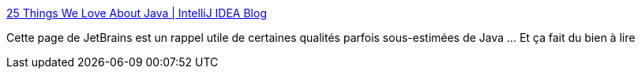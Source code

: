 :jbake-type: post
:jbake-status: published
:jbake-title: 25 Things We Love About Java | IntelliJ IDEA Blog
:jbake-tags: java,programming,langage,histoire,évolution,_mois_mai,_année_2020
:jbake-date: 2020-05-25
:jbake-depth: ../
:jbake-uri: shaarli/1590388120000.adoc
:jbake-source: https://nicolas-delsaux.hd.free.fr/Shaarli?searchterm=https%3A%2F%2Fblog.jetbrains.com%2Fidea%2F2020%2F05%2F25-things-we-love-about-java%2F&searchtags=java+programming+langage+histoire+%C3%A9volution+_mois_mai+_ann%C3%A9e_2020
:jbake-style: shaarli

https://blog.jetbrains.com/idea/2020/05/25-things-we-love-about-java/[25 Things We Love About Java | IntelliJ IDEA Blog]

Cette page de JetBrains est un rappel utile de certaines qualités parfois sous-estimées de Java ... Et ça fait du bien à lire
